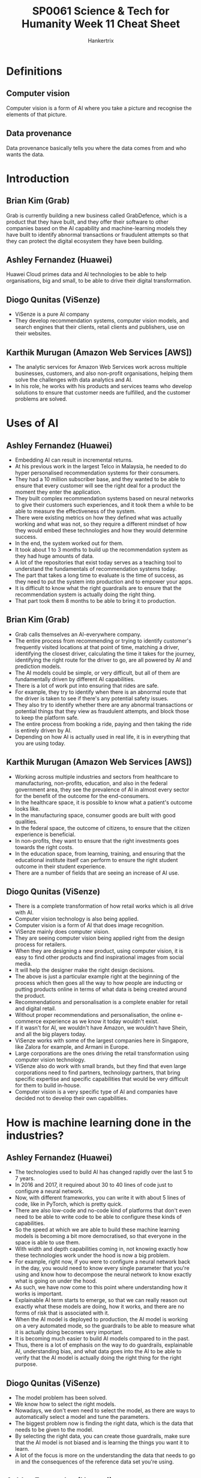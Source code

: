 #+TITLE: SP0061 Science & Tech for Humanity Week 11 Cheat Sheet
#+AUTHOR: Hankertrix
#+STARTUP: showeverything
#+OPTIONS: toc:2

* Definitions

** Computer vision
Computer vision is a form of AI where you take a picture and recognise the elements of that picture.

** Data provenance
Data provenance basically tells you where the data comes from and who wants the data.

* Introduction

** Brian Kim (Grab)
Grab is currently building a new business called GrabDefence, which is a product that they have built, and they offer their software to other companies based on the AI capability and machine-learning models they have built to identify abnormal transactions or fraudulent attempts so that they can protect the digital ecosystem they have been building.

** Ashley Fernandez (Huawei)
Huawei Cloud primes data and AI technologies to be able to help organisations, big and small, to be able to drive their digital transformation.

** Diogo Qunitas (ViSenze)
- ViSenze is a pure AI company
- They develop recommendation systems, computer vision models, and search engines that their clients, retail clients and publishers, use on their websites.

** Karthik Murugan (Amazon Web Services [AWS])
- The analytic services for Amazon Web Services work across multiple businesses, customers, and also non-profit organisations, helping them solve the challenges with data analytics and AI.
- In his role, he works with his products and services teams who develop solutions to ensure that customer needs are fulfilled, and the customer problems are solved.

* Uses of AI

** Ashley Fernandez (Huawei)
- Embedding AI can result in incremental returns.
- At his previous work in the largest Telco in Malaysia, he needed to do hyper personalised recommendation systems for their consumers.
- They had a 10 million subscriber base, and they wanted to be able to ensure that every customer will see the right deal for a product the moment they enter the application.
- They built complex recommendation systems based on neural networks to give their customers such experiences, and it took them a while to be able to measure the effectiveness of the system.
- There were existing metrics on how they defined what was actually working and what was not, so they require a different mindset of how they would embed these technologies and how they would determine success.
- In the end, the system worked out for them.
- It took about 1 to 3 months to build up the recommendation system as they had huge amounts of data.
- A lot of the repositories that exist today serves as a teaching tool to understand the fundamentals of recommendation systems today.
- The part that takes a long time to evaluate is the time of success, as they need to put the system into production and to empower your apps.
- It is difficult to know what the right guardrails are to ensure that the recommendation system is actually doing the right thing.
- That part took them 8 months to be able to bring it to production.

** Brian Kim (Grab)
- Grab calls themselves an AI-everywhere company.
- The entire process from recommending or trying to identify customer's frequently visited locations at that point of time, matching a driver, identifying the closest driver, calculating the time it takes for the journey, identifying the right route for the driver to go, are all powered by AI and prediction models.
- The AI models could be simple, or very difficult, but all of them are fundamentally driven by different AI capabilities.
- There is a lot of work put into ensuring that rides are safe.
- For example, they try to identify when there is an abnormal route that the driver is taken to see if there's any potential safety issues.
- They also try to identify whether there are any abnormal transactions or potential things that they view as fraudulent attempts, and block those to keep the platform safe.
- The entire process from booking a ride, paying and then taking the ride is entirely driven by AI.
- Depending on how AI is actually used in real life, it is in everything that you are using today.

** Karthik Murugan (Amazon Web Services [AWS])
- Working across multiple industries and sectors from healthcare to manufacturing, non-profits, education, and also in the federal government area, they see the prevalence of AI in almost every sector for the benefit of the outcome for the end-consumers.
- In the healthcare space, it is possible to know what a patient's outcome looks like.
- In the manufacturing space, consumer goods are built with good qualities.
- In the federal space, the outcome of citizens, to ensure that the citizen experience is beneficial.
- In non-profits, they want to ensure that the right investments goes towards the right costs.
- In the education space, from learning, training, and ensuring that the educational institute itself can perform to ensure the right student outcome in their student experience.
- There are a number of fields that are seeing an increase of AI use.

** Diogo Qunitas (ViSenze)
- There is a complete transformation of how retail works which is all drive with AI.
- Computer vision technology is also being applied.
- Computer vision is a form of AI that does image recognition.
- ViSenze mainly does computer vision.
- They are seeing computer vision being applied right from the design process for retailers.
- When they are designing a new product, using computer vision, it is easy to find other products and find inspirational images from social media.
- It will help the designer make the right design decisions.
- The above is just a particular example right at the beginning of the process which then goes all the way to how people are inducting or putting products online in terms of what data is being created around the product.
- Recommendations and personalisation is a complete enabler for retail and digital retail.
- Without proper recommendations and personalisation, the online e-commerce experience as we know it today wouldn't exist.
- If it wasn't for AI, we wouldn't have Amazon, we wouldn't have Shein, and all the big players today.
- ViSenze works with some of the largest companies here in Singapore, like Zalora for example, and Armani in Europe.
- Large corporations are the ones driving the retail transformation using computer vision technology.
- ViSenze also do work with small brands, but they find that even large corporations need to find partners, technology partners, that bring specific expertise and specific capabilities that would be very difficult for them to build in-house.
- Computer vision is a very specific type of AI and companies have decided not to develop their own capabilities.

* How is machine learning done in the industries?

** Ashley Fernandez (Huawei)
- The technologies used to build AI has changed rapidly over the last 5 to 7 years.
- In 2016 and 2017, it required about 30 to 40 lines of code just to configure a neural network.
- Now, with different frameworks, you can write it with about 5 lines of code, like in PyTorch, which is pretty quick.
- There are also low-code and no-code kind of platforms that don't even need to be able to write code to be able to configure these kinds of capabilities.
- So the speed at which we are able to build these machine learning models is becoming a bit more democratised, so that everyone in the space is able to use them.
- With width and depth capabilities coming in, not knowing exactly how these technologies work under the hood is now a big problem.
- For example, right now, if you were to configure a neural network back in the day, you would need to know every single parameter that you're using and know how to decompose the neural network to know exactly what is going on under the hood.
- As such, we have now come to this point where understanding how it works is important.
- Explainable AI term starts to emerge, so that we can really reason out exactly what these models are doing, how it works, and there are no forms of risk that is associated with it.
- When the AI model is deployed to production, the AI model is working on a very automated mode, so the guardrails to be able to measure what it is actually doing becomes very important.
- It is becoming much easier to build AI models compared to in the past.
- Thus, there is a lot of emphasis on the way to do guardrails, explainable AI, understanding bias, and what data goes into the AI to be able to verify that the AI model is actually doing the right thing for the right purpose.

** Diogo Qunitas (ViSenze)
- The model problem has been solved.
- We know how to select the right models.
- Nowadays, we don't even need to select the model, as there are ways to automatically select a model and tune the parameters.
- The biggest problem now is finding the right data, which is the data that needs to be given to the model.
- By selecting the right data, you can create those guardrails, make sure that the AI model is not biased and is learning the things you want it to learn.
- A lot of the focus is more on the understanding the data that needs to go in and the consequences of the reference data set you're using.

** Ashley Fernandez (Huawei)
- Domain centric machine learning and data science is actually very important.
- Data science is for everybody.
- We've different domains that come from social science, engineering, the retail business, e-commerce business.
- There's some form of AI that's emerging, but for a data scientist or anyone that's trying to apply AI, it is very important to be able to understand the domain because then they would be the best person to be able to understand the data, which makes it easier to transition to being able to adapt AI within the organisation or company.
- The fundamental thing would be the data, and they would understand exactly what is actually happening in the business.

** Karthik Murugan (Amazon Web Services [AWS])
- AI has come a long way since the early days, and it is still early days for AI.
- The domain specific AI is an interesting area.
- In healthcare specifically, there are certain terminologies which are healthcare specific and the adoption of AI needs to be customised so that the model learning and the outcomes can be achieved quickly through the customisations for healthcare, whether it's developmental genomics or to look at the patient's diseases conditions and the different view in the medical space.
- The domain specific AI model definitely helps in getting an outcome faster.
- AI is going mainstream in the sense that people are taking data to develop models with it.
- Grab is a great example where we see AI starting and adapting in a real-time fashion.
- The dynamics of data are changing, so the AI is required to adapt as your data is changing, to ensure that the AI can scale up quickly.
- Another example is Formula One racing, as the volume of data that comes in is at a very rapid pace, and they make decisions on the spot and then inform the drivers to say how they should steer the car, like if they should accelerate, how fast their engine temperature is rising, making predictions about certain events, and how they can strategise to meet the goal.
- AI helps to bring all these to life.

** Brian Kim (Grab)
- As AI becomes more prevalent and generic, there's also a need to have an understanding of hyper-local data and how you understand that data.
- That is one area that Grab has been able to do a lot when they expand to places that don't have a lot of data available, like in the Southeast Asian countries outside of Singapore.
- Indonesia, Thailand and the rapidly developing Southeast Asian countries just don't have the type of data that is traditionally available in US or Europe.
- For example, language recognition.
- Chatbots in particular, vary greatly in quality between different languages.
- The level of sophistication you can get from an English chatbot is very different from what you can get from a Thai or Bahasa Melayu chatbot, and that is not even going to detail about how people use spoken language which is very different from written language.
- Obtaining the hyper-local data has a lot of value in that you can provide a much better experience, like a much better consumer experience and a better service to each consumer in each region.
- There is a lot of value in obtaining vast amounts of data, like global data and unbiased data, but there's also the need to collect hyper-local data.
- These two types of data are not mutually exclusive and can complement each other, as hyper-local data allows us to build a hyper-local machine learning engine, which is also as important as having that unbiased model.

* Ensuring data governance

** Karthik Murugan (Amazon Web Services [AWS])
- Data security and data awareness is a very important aspect when it comes to how the data is being used.
- Amazon takes data security very seriously.
- Training an AI using the data to build systems and solutions requires you to have a variety of different feature engineering perspectives so that you can have the right balance of unbiased information.
- There is no need for any personally identifiable information (PII) that can be processed or built-in as the data that goes into your machine learning pipelines, data science models, and your whole machine learning operation (ML Ops), which are starting to see increasing adoption, is that it can anonymise the data.
- AI can be applied to do that anonymisation.
- There are millions upon millions of records that need to be processed, and previously it was humans doing that work.
- Amazon is using AI techniques within AI pipelines to see how they can anonymise the data, and how they can do the labelling faster.
- Amazon has the solutions and services to quicken the process.
- Machine learning is to make jobs and life easier, to help develop products faster, to help achieve an outcome faster, and in a better mechanism where people don't have to spend days and months to do the same thing.
- In places where any manual effort that is time-consuming, machine learning can really help in reducing the amount of manual effort.
- In data security, the AI can be trained to make human decisions by training the machine learning model using human reasoning, so a human is not needed to make those decisions.
- Data sensitivity is important, and thus we can build patterns to anonymise and avoid the data security aspect entirely.

** Brian Kim (Grab)
- Grab has a lot of data, so keeping that data secure and compliant with regulations and not misusing it in any kind of way is very important and one of the most critical things.
- Grab has a separate team that looks into data compliance and security.
- Grab has a data governance organisation that looks over the regulations and rules and how they provide the guidelines.
- The effort that Grab puts in is continuous, and they are always improving and setting the right guidelines to make sure there are no misuses of data, especially of personal data.
- Personally identifiable information is separated as well.
- These are the things that Grab is actively investing in and putting ongoing effort so that they are making sure the integrity of their customers and that they are able to honour the trust that the customers give them based on that.

** Diogo Qunitas (ViSenze)
- Everyone is following this pattern of data compliance policies, anonymising data and making sure that not everyone can access records.
- Data provenance is something ViSenze focuses a lot on.
- Data provenance refers to where data comes from and who wants it.
- Data provenance is going to be increasing important as we are essentially starting to create intellectual property (IP) that is basically just data, and it's driven by data.
- Understanding the data provenance is quite important as well as anonymising data.
- Making sure that the data is secure and making sure that the right people have the right access is crucial for data security.

* Job opportunities for non-STEM people

** Diogo Qunitas (ViSenze)
- One of ViSenze main products is a recommendation engine that recommends outfits.
- They have fashion designers in their team because they need to pair those fashion designers with their data scientists, since data scientists don't necessarily have a very good fashion sense.
- That's a very specific example of how domain knowledge is very important because the domain knowledge is what makes you understand what the data is and what the output you expect.
- If you don't have that knowledge, you are not going to be as effective.
- The key for good model development and good outcomes is pairing people that have expertise in the domain.
- For example, in healthcare, you need doctors that really understand what they want with data scientists to develop the model.
- It is not that the data scientists and the AI engineers cannot solve the problem by themselves, but the domain expert will really help speed up the process and help the AI achieve the outcomes you want.
- As such, there are absolutely a lot of opportunities for non-STEM people in AI.

** Brian Kim (Grab)
- He was part of a consulting firm before he joined Grab.
- An analytic translator is a person who can bridge the gap between data science, hardcore machine knowledge and business knowledge.
- AI and machine learning is a tool to be applied to solve a real business problem.
- The application part is where you could build a great predictive model, but at the end of it you have to apply that to solve a business problem, and that application part is where a lot of this business knowledge and non-STEM people can play a significant role in.
- He came is an economics major, but now he is part of a team and leading the business building of how he can package AI capabilities and technologies into a product that he can apply to other companies.
- AI is part of a broader business that has all these design aspects, business, marketing, or even applications.
- There's no shortage of opportunities for non-STEM people.

** Ashley Fernandez (Huawei)
- Huawei had a very good use case of AI that was built on the credit scoring model.
- It was one of a kind, and they are doing for a telecom company.
- One of their computer science graduates was able to build this model.
- Every data scientist would have their own metrics of how they would say if the model is actually working.
- You use backdated data, and you use that to evaluate the AI model.
- Having a good credit scoring model would open up this telecom company's business for buy-now pay-later schemes.
- Huawei had to go through the next barrier which is to be able to convince the company that the AI model is the right one for them.
- When they met the finance team of the other company, there were 2 different thought processes of how these things would work, as there was already some legacy system that's already doing the credit scoring model that's familiar to the existing teams.
- The data scientists from Huawei had to sit with the finance team of the other company to understand everything they are doing and how they decide what model goes out to production.
- Huawei realised that the other company didn't like to use the root-mean-square error to evaluate the performance of the model, and they had to use the Gini index.
- The Gini index is a standard definition that you use in the finance sector.
- You have to understand how cash flow works, so there's a lot of domain knowledge that you had to acquire to incorporate this modelling.
- It changed the whole organisation structure, as Huawei wanted to create a hub and spoke model where they embed data science into the various divisions so that the primary goal is to be able to understand the domain from within.
- That is probably how every company is evolving.
- He is a fan of how Grab operates as they are a fully data driven organisation.
- There will always be companies that would start from data.
- They would build AI as that is the core.
- When they are missing elements of data to do predictions, they'll create a feature to be able to generate the data.
- There is one camp that is actively doing the above, and another camp that is started their business without much AI or digital integrations, and they are now trying to move up the digital stack.
- They need to figure out different ways because they have existing systems that is giving data, but it's not exactly empowering them on the application.
- That group of teams would require a different way of how they innovate, and it's not as simply as a plug and play like what Grab would typically do.
- That would require a different kind of operating model.
- These companies are the companies that Huawei and Amazon are trying to help with their AI stack.

** Karthik Murugan (Amazon Web Services [AWS])
- AI is a bit like a revolution at the moment.
- AI is almost as big as the technology that is going to be enabling and driving our day-to-day lives, which all of us are seeing now
- For students coming for non-STEM disciplines, it's looking at how we start every technology problem working back from what the actual problem is and who can articulate those problems and understand these problems better for the people who are working in the domain.
- All of these domain experts are important to identifying the problem you want to solve and then applying the data science and machine learning to the problem.
- Technology is an enabler for those fields of interests to get outcomes.
- There are multiple facets of data science.
- For example, data engineers work on looking at the data, bringing in data scientists who look at actually building the models, operations people who deploy these models, and domain experts who consume the models and provide feedback.
- The whole machine learning is an evolving journey and the feedback loop is an incredibly important part of it.
- The domain expertise and the understanding, whether you're coming from economics or healthcare or social science, all of these are going to be an incredibly important input that is going to be driving that the adoption and outcome of AI.

** Diogo Qunitas (ViSenze)
- The domain experts can help in the articulation of the problem they are trying to solve.
- AI is just the tool to solve the problem, and there are other tools to solve the problem.
- The true revolution with AI that is happening is that domain experts used to understand the problem and then come up with a solution.
- AI is enabling domain experts to articulate the problem and then get solutions using AI and from technology, which are better.
- It is a revolution in terms of the value of what an economist or a social scientist can bring.
- They can articulate, understand and specify what the problem is and let the data guide them to a solution.

** Brian Kim (Grab)
- There is no such thing as AI-related field as everything can be AI driven, so everything is AI-related.
- There seems to be no non-AI related fields, so everything is AI-related.
- However, there is a baseline level of knowledge that you need to know about AI and machine learning, like how it works, to actually be able to contribute and make sure that you are adding value.

** Jung Younbo (Wee Kim Wee Professor [Moderator])
- Everything is now related to AI to a certain level.
- The opportunities are there, and it's all about that interdisciplinary collaboration between people from different backgrounds to come together to understand the domain specific knowledge.

* Defining explainable AI

** Ashley Fernandez (Huawei)
- Traditional machine learning elements, like those that came out of the box with some level of applications like linear regression models, can be termed machine learning.
- There is some level of machine learning, that isn't so sophisticated, and he calls them two-dimensional machine learning models.
- Afterwards came neural networks, and he calls them three-dimensional machine learning models.
- You use vectors to train these models, then when you get a bit more technical with it, you use tensors.
- So all these tensors are three-dimensional.
- There are a lot of write-ups about how it is going to be the AI winter again in the AI space and that we are not getting the next generation or evolution of AI.
- Because of the way the frameworks that we use have been designed, it is on a three-dimensional space.
- A lot of our data has gone past the three-dimensions, so we end up doing a higher level of abstraction.
- This level of abstraction requires graph technologies.
- For language, it is one of the most difficult problems in AI that we haven't really solved.
- There is always a better version of what the benchmarks for AI are.
- GPT-3 by OpenAI is one framework that is trying to solve this problem by using new ways of doing machine learning.
- It is still a topic of active research.
- When people say that it is still currently the AI winter, that means we don't see a lot of incremental progress in the quality of AI.
- There is still room to go around, and there are a lot of opportunities for research universities to be able to contribute.
- Just 2 days ago, there was a framework called PyTorch that Facebook enrolled under the Linux foundation.
- That's where Facebook is saying that they want to take their framework that they have built and put it into the open-source community to be able to get research practitioners to innovate faster, as now you'll have a whole pool of people that are innovating.
- That is one way of expressing that Facebook is trying to solve a very complicated problem to get a higher level of abstraction.

** Diogo Qunitas (ViSenze)
- There is going to be a lot of research and a lot of model development research around the combination of machine learning and expert systems, like the combination of hyper-local models with general abstract models.
- There is a lot to be done on how we orchestrate different models and integrate everything together.
- The fundamental problem from an industry and applicability perspective is mainly to understand model drifts and model performance, as well as the observability of the model.
- Models are trained to operate under certain parameters, or a certain reality.
- Taking a data set and training an AI model, you have an expectation of what is an input to that model.
- As the world changes and the nature of data changes, the correlation of the data changes.
- We need to verify that our models are still valid.
- There is still a lot to work on in terms of observability and understanding model drift from the industry perspective.

** Karthik Murugan (Amazon Web Services [AWS])
- It is still very early days for AI and there is still a long way to go.
- AI has come to the light in the mainstream, and young minds and young generations are the future people who are going to be dictating and predicting how the industry is going to shape up.
- Because the nature of the work, the problem that we are solving currently is beyond one organisation's capability to solve.
- The problem has to be solved as a community.
- There is a lot of sharing of learning and experience that comes from the grassroot level, from the community, that drives the adoption of AI.
- There are a number of technologies, open-source technologies, that have come and pass and have kind of integrated into various products and solutions.
- The next big thing is going to be adapting AI technology and integrating AI into solutions for problems.
- This is where the collaboration between the field of people from outside the technology can contribute significantly to drive that outcome.
- A simple AI application that recognise images is applied almost everywhere, from self-driving cars, to the pictures you take on your mobile phone to see if it is to your liking.
- In retail, you can figure out where to buy a particular product by just taking a picture of it.
- In healthcare, people use it in X-rays to predict the diseases.
- The important aspect of the application of AI is the kind of packaging the AI and building the solutions to ensure the quick adoption and quick relevance to the problem.

** Brian Kim (Grab)
- McKinsey published the state of AI in 2021, and the report said that 53% of the companies have adopted AI solutions for at least somewhere in their company, which means that 47% of the companies have no AI solution deployed whatsoever.
- It is quite surprising.
- The application part is where AI will drive all the value, as increasing the adoption or application by 1% will have much more value compared to improving the model's performance by 1%, in terms of improving revenue and lowering costs.
- The application part of AI is where AI is much more critical, so we need to make it easier to use, more adaptable, more real time to drive the value of AI.
- All the technology advancements in AI will be more relevant for very high-end use cases.
- But in terms of just driving the majority of the business value, the application part of AI cannot be understated.

** Diogo Qunitas (ViSenze)
- True innovation comes when you can create new business models off of new technology.
- For all technology, it comes from what different ways to do things and what kind of new businesses can exist because of this technology.
- Grab is a perfect example of how it wouldn't exist as a business if we didn't have all the technology that we have today.
- Most businesses use some form of technology, like Microsoft Word, which goes to show how prevalent AI is.
- AI exists on your iPhone and exists on Microsoft Word.
- When you get a spell check in Microsoft Word, that is AI working.
- There is no such thing as a no AI world, as AI is everywhere.

** Jung Younbo (Wee Kim Wee Professor [Moderator])
- It is not so critical for companies to go for the state-of-the-art latest AI technologies, but to see what kind of business processes that they have and can utilise even very simple kinds of AI forms to have a more efficient and effective business flow.
- Companies and industries collaborate together to develop the current AI technology further.

* Final remarks to students

** Karthik Murugan (Amazon Web Services [AWS])
- I would really encourage students to look at AI as not a separate piece of technology and don't shy away.
- It can be overwhelming, as there are so many models and codes that it is beyond your comprehension, and you don't know where to start.
- There are a lot of tools and technologies available for beginners to look at in experimentation.
- I would really encourage students to experiment, try out new things, try to relate it back to how the problem can be solved from the AI aspect of it.
- There is a lot of content available out in the market and also within your education institute.
- Learn and talk to peers, interact and collaborate.
- We're certainly getting there and trying to tie it back to your field of expertise is an opportunity and a learning experience that you can take away from the AI aspect.
- There are multiple facets of an AI journey, and there is a role that an individual can play from end-to-end.
- They don't have to be a computer scientist, and don't need to be someone who knows the technology and the IT part of it.
- I definitely encourage all of you to do that.

** Diogo Qunitas (ViSenze)
- Be curious, not about the technology, but about your own fields and passions, and go deeper into the problems of your fields.
- Be curious on why things are the way they are, and what problems are out there.
- Start with understanding your area, do not worry about the technology.
- Computer technology and AI in general used to require you to understand chip design to program something.
- Nowadays, you can program a web application by dragging and dropping things, so anyone can build a website today.
- AI is going through the same process, where before you needed to understand abstract linear algebra to really understand deep learning models.
- Nowadays, it's 5 lines of code, so don't worry about the technology.
- Worry instead about what problems there are in the world that needs to be solved.
- AI is not a problem to be solved.
- Healthcare costs, crime, those are problems to be solved and AI will be a tool used to solve those problems.

** Ashley Fernandez (Huawei)
- Linear algebra has been simplified into simple functions for almost everybody to consume.
- But you still need to know your linear algebra.
- Everyone should know linear algebra.
- I used to teach linear algebra and I believe in this principle of T-shape learning.
- AI is now another horizontal pillar that you just need to learn, it becomes another embedded tool in your day-to-day, and then you have all your verticals, which is your domain centric vertical.
- That is T-shape learning.
- AI has this very fundamental property of learning, unlearning and relearning.
- That's the same message that you carry on in your careers because you are always going to learn, unlearn, relearn, and it requires different skills, different frameworks, different technologies, to be able to adapt the business.
- Every day, what we're solving is another critical problem that we are in.
- You can use this T-shape tool to be able to solve this problem.

** Brian Kim (Grab)
- AI is not a scary thing, it is actually a pretty fun thing if you look at it.
- One of my friends, one of his hobbies is baseball.
- He was a big fan of baseball, so one of the things that he did as a hobby was to create an optimisation tool for the baseball league schedule.
- What he first scheduled was travelled times, travelled distance, frequency of the game or how many games during the weekday or the weekend, and what are the games that are in the nighttime like 6PM ones, or 2PM.
- He built and optimisation formula for the Korean baseball league, looking at all the travel schedules, and he gave it to the Korean baseball organisation.
- Like hey, this is my passion project, have a look, it can be used for many interesting and fun things like your fantasy league if you want to predict your favourite.
- I have another friend who built this model for predicting the World Cup finalists and stuff like that.
- There are a lot of fun things to do, and people do that.
- It is quite interesting.
- Try to approach AI in a lighter way, and you'll be able to get a lot more out of it.

** Jung Younbo (Wee Kim Wee Professor [Moderator])
- AI is a tool, not a problem.
- The real issue is to identify the problem and see how you can utilise AI to solve the real life problem.
- The opportunities are there, you just need to seize them.
- But you also need to have some basic fundamental knowledge and understanding, as well as a willingness to learn these kinds of technical terms if you are interested in working in this field.
- There isn't any such field that is not affected by AI and AI will be more prevalent in the coming years.
